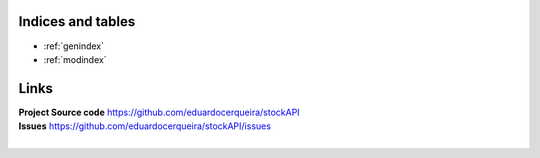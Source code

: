 Indices and tables
------------------

* :ref:`genindex`
* :ref:`modindex`

Links
-----

| **Project Source code** https://github.com/eduardocerqueira/stockAPI
| **Issues** https://github.com/eduardocerqueira/stockAPI/issues
|
